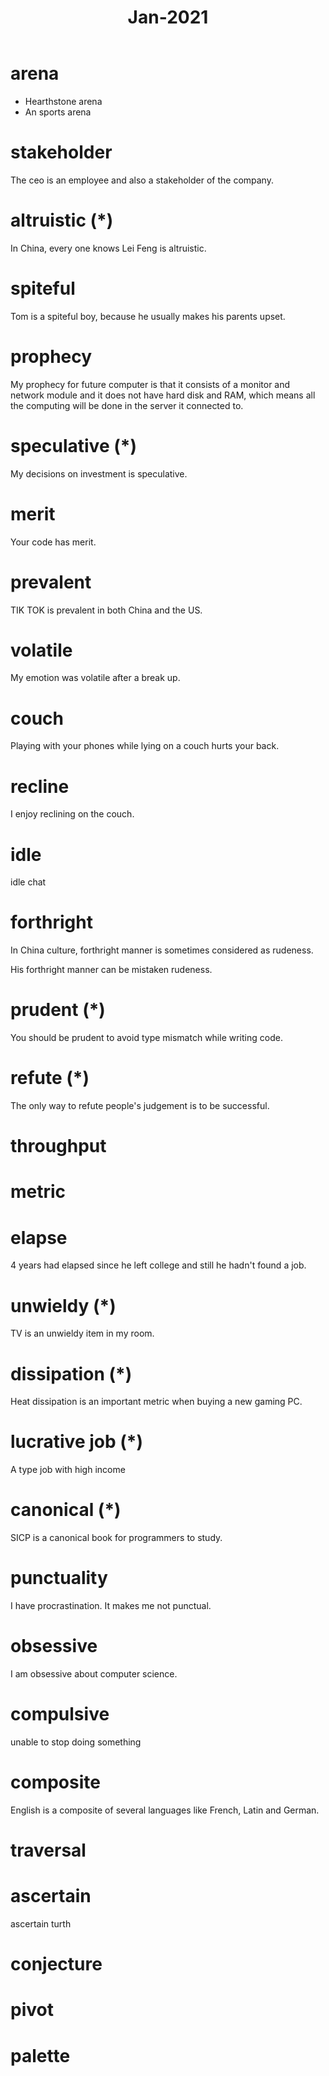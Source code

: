#+title: Jan-2021

* arena
  - Hearthstone arena
  - An sports arena

* stakeholder

The ceo is an employee and also a stakeholder of the company.

* altruistic (*)

In China, every one knows Lei Feng is altruistic.

* spiteful

Tom is a spiteful boy, because he usually makes his parents upset.

* prophecy 

My prophecy for future computer is that it consists of a monitor and network module and it does not have hard disk and RAM, which means all the computing will be done in the server it connected to.

* speculative (*)

My decisions on investment is speculative.

* merit

Your code has merit.

* prevalent

TIK TOK is prevalent in both China and the US.

* volatile

My emotion was volatile after a break up.

* couch

Playing with your phones while lying on a couch hurts your back.

* recline

I enjoy reclining on the couch.

* idle

idle chat

* forthright

In China culture, forthright manner is sometimes considered as rudeness.

His forthright manner can be mistaken rudeness.

* prudent (*)

You should be prudent to avoid type mismatch while writing code. 

* refute (*)

The only way to refute people's judgement is to be successful. 

* throughput

* metric

* elapse

4 years had elapsed since he left college and still he hadn't found a job.

* unwieldy (*)

TV is an unwieldy item in my room.

* dissipation (*)

Heat dissipation is an important metric when buying a new gaming PC.

* lucrative job (*)

A type job with high income

* canonical (*)

SICP is a canonical book for programmers to study.

* punctuality

I have procrastination. It makes me not punctual.

* obsessive
  
I am obsessive about computer science.

* compulsive

unable to stop doing something

* composite

English is a composite of several languages like French, Latin and German.

* traversal

* ascertain
  ascertain turth

* conjecture

* pivot

* palette
